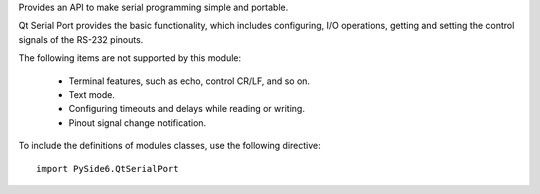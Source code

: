 Provides an API to make serial programming simple and portable.

Qt Serial Port provides the basic functionality, which includes configuring,
I/O operations, getting and setting the control signals of the RS-232 pinouts.

The following items are not supported by this module:

    * Terminal features, such as echo, control CR/LF, and so on.
    * Text mode.
    * Configuring timeouts and delays while reading or writing.
    * Pinout signal change notification.

To include the definitions of modules classes, use the following
directive:

::

    import PySide6.QtSerialPort

